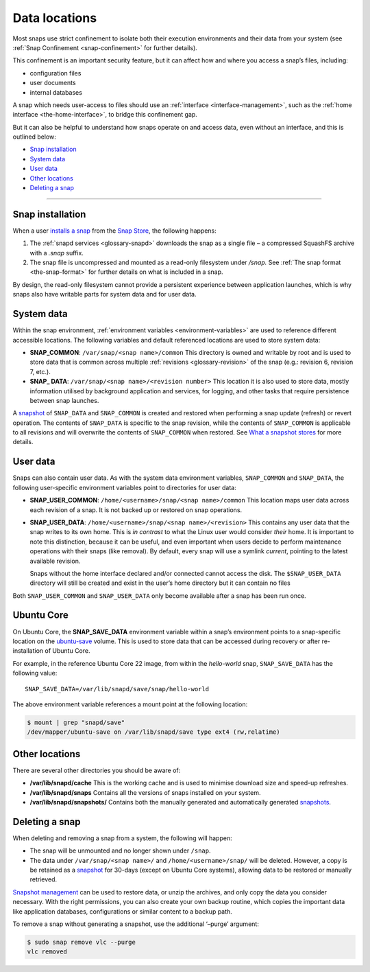 .. 24905.md

.. _data-locations:

Data locations
==============

Most snaps use strict confinement to isolate both their execution environments and their data from your system (see :ref:`Snap Confinement <snap-confinement>` for further details).

This confinement is an important security feature, but it can affect how and where you access a snap’s files, including:

-  configuration files
-  user documents
-  internal databases

A snap which needs user-access to files should use an :ref:`interface <interface-management>`, such as the :ref:`home interface <the-home-interface>`, to bridge this confinement gap.

But it can also be helpful to understand how snaps operate on and access data, even without an interface, and this is outlined below:

-  `Snap installation <data-locations-installation_>`__
-  `System data <data-locations-system_>`__
-  `User data <data-locations-user_>`__
-  `Other locations <data-locations-other_>`__
-  `Deleting a snap <data-locations-delete_>`__

--------------


.. _data-locations-installation:

Snap installation
-----------------

When a user `installs a snap <https://snapcraft.io/docs/quickstart-guide#data-locations-heading--install-snap>`__ from the `Snap Store <https://snapcraft.io/store>`__, the following happens:

1. The :ref:`snapd services <glossary-snapd>` downloads the snap as a single file – a compressed SquashFS archive with a *.snap* suffix.
2. The snap file is uncompressed and mounted as a read-only filesystem under */snap.* See :ref:`The snap format <the-snap-format>` for further details on what is included in a snap.

By design, the read-only filesystem cannot provide a persistent experience between application launches, which is why snaps also have writable parts for system data and for user data.


.. _data-locations-system:

System data
-----------

Within the snap environment, :ref:`environment variables <environment-variables>` are used to reference different accessible locations. The following variables and default referenced locations are used to store system data:

-  **SNAP_COMMON**: ``/var/snap/<snap name>/common`` This directory is owned and writable by root and is used to store data that is common across multiple :ref:`revisions <glossary-revision>` of the snap (e.g.: revision 6, revision 7, etc.).

-  **SNAP\_ DATA**: ``/var/snap/<snap name>/<revision number>`` This location it is also used to store data, mostly information utilised by background application and services, for logging, and other tasks that require persistence between snap launches.

A `snapshot <https://snapcraft.io/docs/snapshots>`__ of ``SNAP_DATA`` and ``SNAP_COMMON`` is created and restored when performing a snap update (refresh) or revert operation. The contents of ``SNAP_DATA`` is specific to the snap revision, while the contents of ``SNAP_COMMON`` is applicable to all revisions and will overwrite the contents of ``SNAP_COMMON`` when restored. See `What a snapshot stores <https://snapcraft.io/docs/snapshots#data-locations-heading--what-is-stored>`__ for more details.


.. _data-locations-user:

User data
---------

Snaps can also contain user data. As with the system data environment variables, ``SNAP_COMMON`` and ``SNAP_DATA``, the following user-specific environment variables point to directories for user data:

-  **SNAP_USER_COMMON**: ``/home/<username>/snap/<snap name>/common`` This location maps user data across each revision of a snap. It is not backed up or restored on snap operations.

-  **SNAP_USER_DATA**: ``/home/<username>/snap/<snap name>/<revision>`` This contains any user data that the snap writes to its own home. This is *in contrast* to what the Linux user would consider *their* home. It is important to note this distinction, because it can be useful, and even important when users decide to perform maintenance operations with their snaps (like removal). By default, every snap will use a symlink *current*, pointing to the latest available revision.

   Snaps without the home interface declared and/or connected cannot access the disk. The ``$SNAP_USER_DATA`` directory will still be created and exist in the user’s home directory but it can contain no files

Both ``SNAP_USER_COMMON`` and ``SNAP_USER_DATA`` only become available after a snap has been run once.

Ubuntu Core
-----------

On Ubuntu Core, the **SNAP_SAVE_DATA** environment variable within a snap’s environment points to a snap-specific location on the `ubuntu-save <https://ubuntu.com/core/docs/uc20/inside#data-locations-heading--layouts>`__ volume. This is used to store data that can be accessed during recovery or after re-installation of Ubuntu Core.

For example, in the reference Ubuntu Core 22 image, from within the *hello-world* snap, ``SNAP_SAVE_DATA`` has the following value:

::

   SNAP_SAVE_DATA=/var/lib/snapd/save/snap/hello-world

The above environment variable references a mount point at the following location:

.. code:: bash

   $ mount | grep "snapd/save"
   /dev/mapper/ubuntu-save on /var/lib/snapd/save type ext4 (rw,relatime)


.. _data-locations-other:

Other locations
---------------

There are several other directories you should be aware of:

-  **/var/lib/snapd/cache** This is the working cache and is used to minimise download size and speed-up refreshes.
-  **/var/lib/snapd/snaps** Contains all the versions of snaps installed on your system.
-  **/var/lib/snapd/snapshots/** Contains both the manually generated and automatically generated `snapshots <https://snapcraft.io/docs/snapshots>`__.


.. _data-locations-delete:

Deleting a snap
---------------

When deleting and removing a snap from a system, the following will happen:

-  The snap will be unmounted and no longer shown under ``/snap``.
-  The data under ``/var/snap/<snap name>/`` and ``/home/<username>/snap/`` will be deleted. However, a copy is be retained as a `snapshot <https://snapcraft.io/docs/snapshots>`__ for 30-days (except on Ubuntu Core systems), allowing data to be restored or manually retrieved.

`Snapshot management <https://snapcraft.io/docs/snapshots>`__ can be used to restore data, or unzip the archives, and only copy the data you consider necessary. With the right permissions, you can also create your own backup routine, which copies the important data like application databases, configurations or similar content to a backup path.

To remove a snap without generating a snapshot, use the additional ‘–purge’ argument:

.. code:: bash

   $ sudo snap remove vlc --purge
   vlc removed
